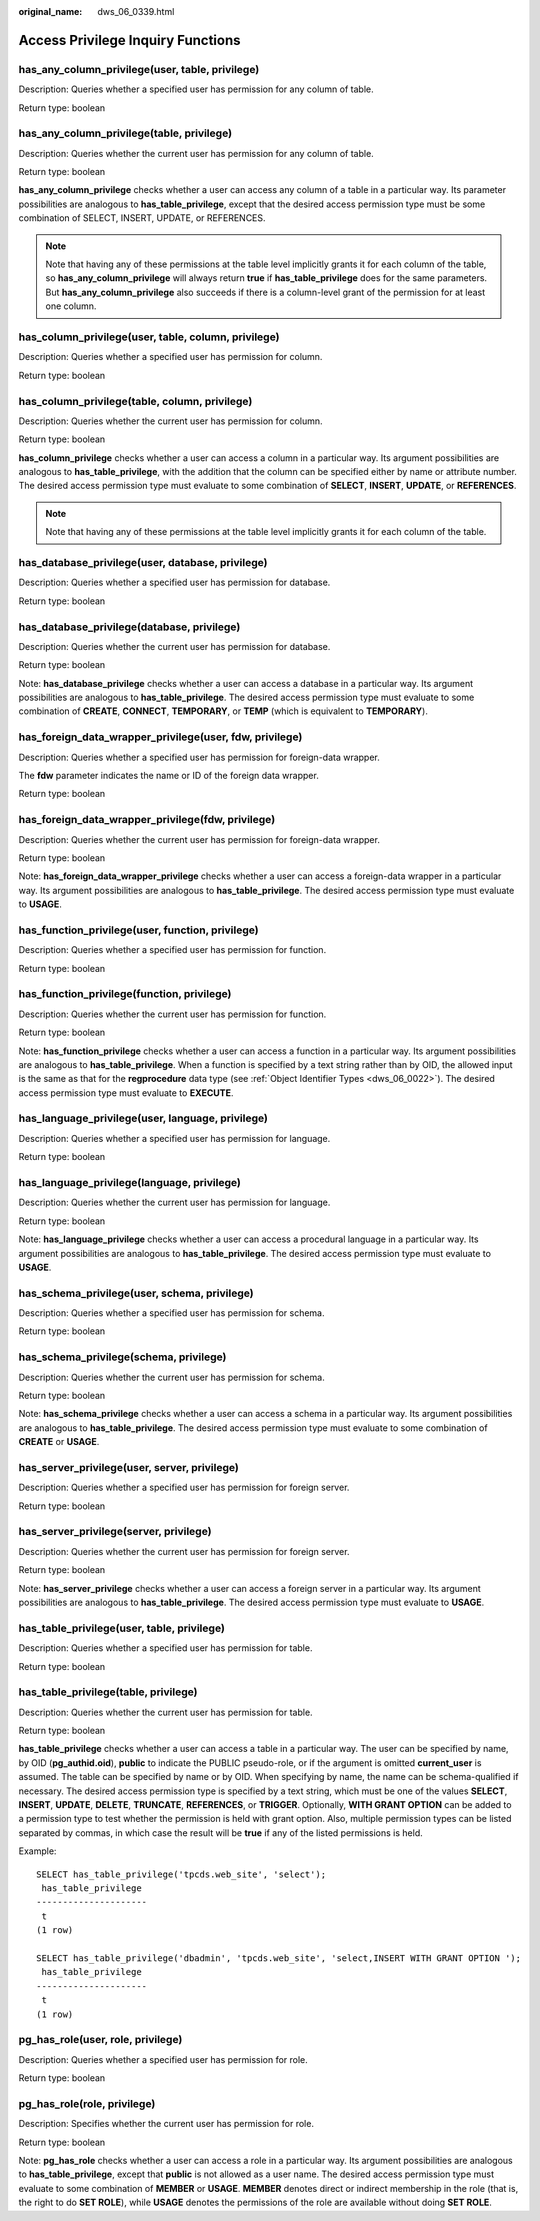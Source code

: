 :original_name: dws_06_0339.html

.. _dws_06_0339:

Access Privilege Inquiry Functions
==================================

has_any_column_privilege(user, table, privilege)
------------------------------------------------

Description: Queries whether a specified user has permission for any column of table.

Return type: boolean

has_any_column_privilege(table, privilege)
------------------------------------------

Description: Queries whether the current user has permission for any column of table.

Return type: boolean

**has_any_column_privilege** checks whether a user can access any column of a table in a particular way. Its parameter possibilities are analogous to **has_table_privilege**, except that the desired access permission type must be some combination of SELECT, INSERT, UPDATE, or REFERENCES.

.. note::

   Note that having any of these permissions at the table level implicitly grants it for each column of the table, so **has_any_column_privilege** will always return **true** if **has_table_privilege** does for the same parameters. But **has_any_column_privilege** also succeeds if there is a column-level grant of the permission for at least one column.

has_column_privilege(user, table, column, privilege)
----------------------------------------------------

Description: Queries whether a specified user has permission for column.

Return type: boolean

has_column_privilege(table, column, privilege)
----------------------------------------------

Description: Queries whether the current user has permission for column.

Return type: boolean

**has_column_privilege** checks whether a user can access a column in a particular way. Its argument possibilities are analogous to **has_table_privilege**, with the addition that the column can be specified either by name or attribute number. The desired access permission type must evaluate to some combination of **SELECT**, **INSERT**, **UPDATE**, or **REFERENCES**.

.. note::

   Note that having any of these permissions at the table level implicitly grants it for each column of the table.

has_database_privilege(user, database, privilege)
-------------------------------------------------

Description: Queries whether a specified user has permission for database.

Return type: boolean

has_database_privilege(database, privilege)
-------------------------------------------

Description: Queries whether the current user has permission for database.

Return type: boolean

Note: **has_database_privilege** checks whether a user can access a database in a particular way. Its argument possibilities are analogous to **has_table_privilege**. The desired access permission type must evaluate to some combination of **CREATE**, **CONNECT**, **TEMPORARY**, or **TEMP** (which is equivalent to **TEMPORARY**).

has_foreign_data_wrapper_privilege(user, fdw, privilege)
--------------------------------------------------------

Description: Queries whether a specified user has permission for foreign-data wrapper.

The **fdw** parameter indicates the name or ID of the foreign data wrapper.

Return type: boolean

has_foreign_data_wrapper_privilege(fdw, privilege)
--------------------------------------------------

Description: Queries whether the current user has permission for foreign-data wrapper.

Return type: boolean

Note: **has_foreign_data_wrapper_privilege** checks whether a user can access a foreign-data wrapper in a particular way. Its argument possibilities are analogous to **has_table_privilege**. The desired access permission type must evaluate to **USAGE**.

has_function_privilege(user, function, privilege)
-------------------------------------------------

Description: Queries whether a specified user has permission for function.

Return type: boolean

has_function_privilege(function, privilege)
-------------------------------------------

Description: Queries whether the current user has permission for function.

Return type: boolean

Note: **has_function_privilege** checks whether a user can access a function in a particular way. Its argument possibilities are analogous to **has_table_privilege**. When a function is specified by a text string rather than by OID, the allowed input is the same as that for the **regprocedure** data type (see :ref:`Object Identifier Types <dws_06_0022>`). The desired access permission type must evaluate to **EXECUTE**.

has_language_privilege(user, language, privilege)
-------------------------------------------------

Description: Queries whether a specified user has permission for language.

Return type: boolean

has_language_privilege(language, privilege)
-------------------------------------------

Description: Queries whether the current user has permission for language.

Return type: boolean

Note: **has_language_privilege** checks whether a user can access a procedural language in a particular way. Its argument possibilities are analogous to **has_table_privilege**. The desired access permission type must evaluate to **USAGE**.

has_schema_privilege(user, schema, privilege)
---------------------------------------------

Description: Queries whether a specified user has permission for schema.

Return type: boolean

has_schema_privilege(schema, privilege)
---------------------------------------

Description: Queries whether the current user has permission for schema.

Return type: boolean

Note: **has_schema_privilege** checks whether a user can access a schema in a particular way. Its argument possibilities are analogous to **has_table_privilege**. The desired access permission type must evaluate to some combination of **CREATE** or **USAGE**.

has_server_privilege(user, server, privilege)
---------------------------------------------

Description: Queries whether a specified user has permission for foreign server.

Return type: boolean

has_server_privilege(server, privilege)
---------------------------------------

Description: Queries whether the current user has permission for foreign server.

Return type: boolean

Note: **has_server_privilege** checks whether a user can access a foreign server in a particular way. Its argument possibilities are analogous to **has_table_privilege**. The desired access permission type must evaluate to **USAGE**.

has_table_privilege(user, table, privilege)
-------------------------------------------

Description: Queries whether a specified user has permission for table.

Return type: boolean

has_table_privilege(table, privilege)
-------------------------------------

Description: Queries whether the current user has permission for table.

Return type: boolean

**has_table_privilege** checks whether a user can access a table in a particular way. The user can be specified by name, by OID (**pg_authid.oid**), **public** to indicate the PUBLIC pseudo-role, or if the argument is omitted **current_user** is assumed. The table can be specified by name or by OID. When specifying by name, the name can be schema-qualified if necessary. The desired access permission type is specified by a text string, which must be one of the values **SELECT**, **INSERT**, **UPDATE**, **DELETE**, **TRUNCATE**, **REFERENCES**, or **TRIGGER**. Optionally, **WITH GRANT OPTION** can be added to a permission type to test whether the permission is held with grant option. Also, multiple permission types can be listed separated by commas, in which case the result will be **true** if any of the listed permissions is held.

Example:

::

   SELECT has_table_privilege('tpcds.web_site', 'select');
    has_table_privilege
   ---------------------
    t
   (1 row)

   SELECT has_table_privilege('dbadmin', 'tpcds.web_site', 'select,INSERT WITH GRANT OPTION ');
    has_table_privilege
   ---------------------
    t
   (1 row)

.. _en-us_topic_0000001460721276__section13942057572:

pg_has_role(user, role, privilege)
----------------------------------

Description: Queries whether a specified user has permission for role.

Return type: boolean

pg_has_role(role, privilege)
----------------------------

Description: Specifies whether the current user has permission for role.

Return type: boolean

Note: **pg_has_role** checks whether a user can access a role in a particular way. Its argument possibilities are analogous to **has_table_privilege**, except that **public** is not allowed as a user name. The desired access permission type must evaluate to some combination of **MEMBER** or **USAGE**. **MEMBER** denotes direct or indirect membership in the role (that is, the right to do **SET ROLE**), while **USAGE** denotes the permissions of the role are available without doing **SET ROLE**.
